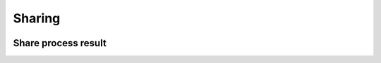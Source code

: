 Sharing
=======

.. figure:: ../includes/sharing.png
	:align: center
	:scale: 50%
	:figclass: img-container-border

Share process result
--------------------

